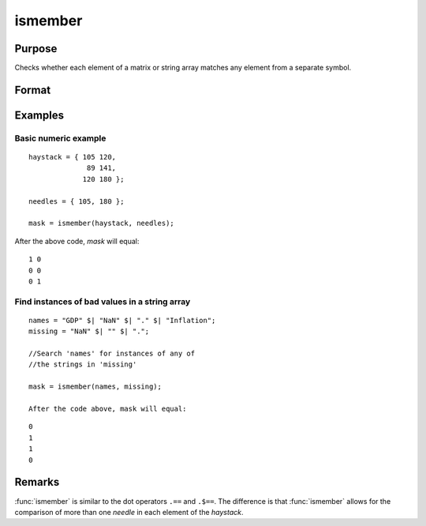 
ismember
==============================================

Purpose
----------------

Checks whether each element of a matrix or string array matches any element from a separate symbol.

Format
----------------
.. function:: ismember(haystack, needles)

    :param haystack: multi-dimensional array or string array in which to search.
    :type haystack: matrix

    :param needles: the elements to search for in *haystack*.
    :type needles: vector or string array

    :returns: mask (*matrix*), multi-dimensional array or string array the same size as the input *haystack*, containing only 1's and 0's. Each element of the output, *mask*, will contain a 1 if the corresponding element of haystack matches one or more elements in *needles*.

Examples
----------------

Basic numeric example
+++++++++++++++++++++

::

    haystack = { 105 120,
                  89 141,
                 120 180 };
    
    needles = { 105, 180 };

    mask = ismember(haystack, needles);

After the above code, *mask* will equal:

::

    1 0
    0 0
    0 1


Find instances of bad values in a string array
++++++++++++++++++++++++++++++++++++++++++++++

::

    names = "GDP" $| "NaN" $| "." $| "Inflation";
    missing = "NaN" $| "" $| ".";
    
    //Search 'names' for instances of any of
    //the strings in 'missing'
    
    mask = ismember(names, missing);
    
    After the code above, mask will equal:

::

    0
    1
    1
    0

Remarks
-------

:func:`ismember` is similar to the dot operators ``.==`` and ``.$==``. The
difference is that :func:`ismember` allows for the comparison of more than one
*needle* in each element of the *haystack*.

.. seealso:: Functions :func:`indexcat`, :func:`indnv`, :func:`contains`, :func:`rowcontains`

